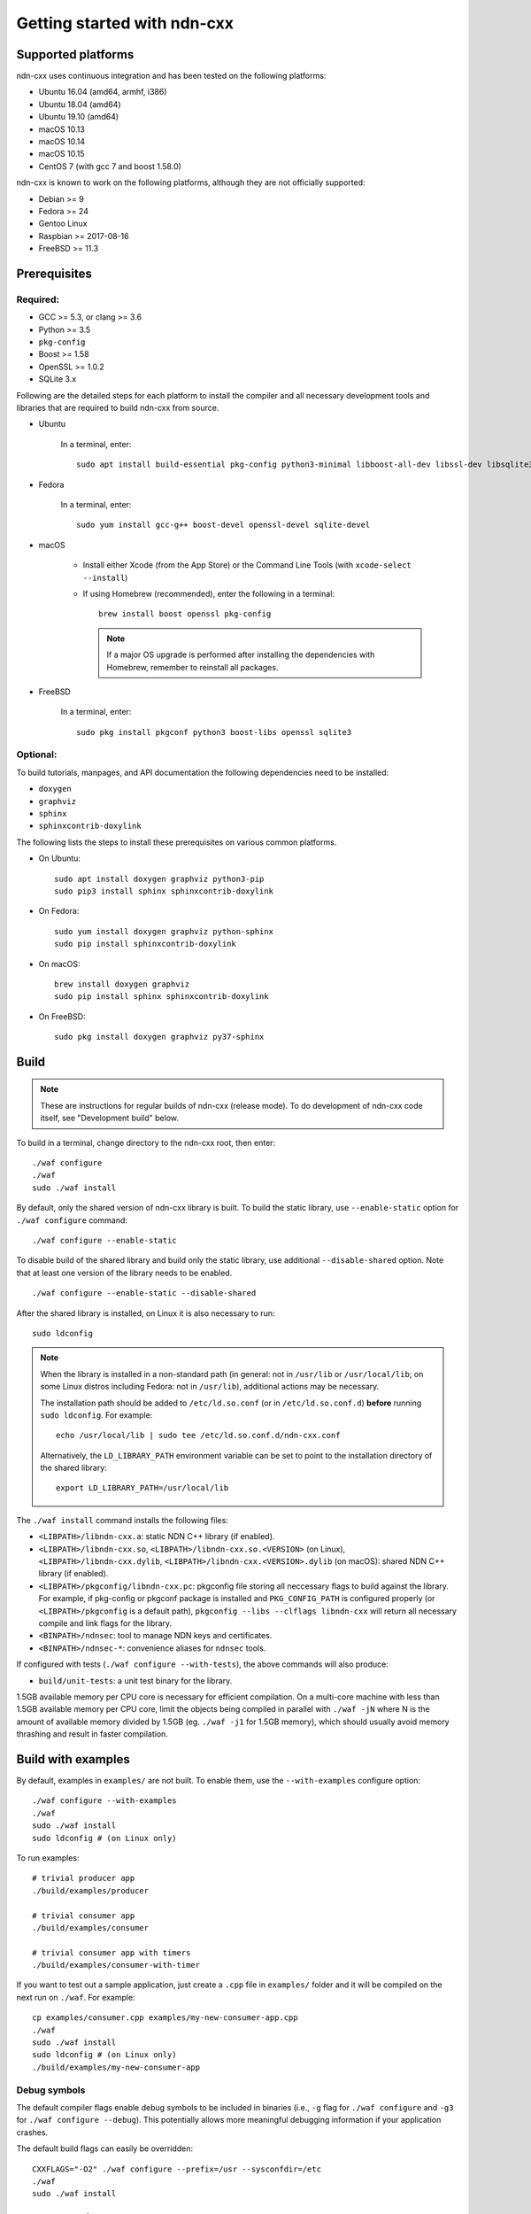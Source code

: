 .. _Getting Started with ndn-cxx:

Getting started with ndn-cxx
============================

Supported platforms
-------------------

ndn-cxx uses continuous integration and has been tested on the following
platforms:

-  Ubuntu 16.04 (amd64, armhf, i386)
-  Ubuntu 18.04 (amd64)
-  Ubuntu 19.10 (amd64)
-  macOS 10.13
-  macOS 10.14
-  macOS 10.15
-  CentOS 7 (with gcc 7 and boost 1.58.0)

ndn-cxx is known to work on the following platforms, although they are not officially
supported:

-  Debian >= 9
-  Fedora >= 24
-  Gentoo Linux
-  Raspbian >= 2017-08-16
-  FreeBSD >= 11.3

Prerequisites
-------------

Required:
~~~~~~~~~

-  GCC >= 5.3, or clang >= 3.6
-  Python >= 3.5
-  ``pkg-config``
-  Boost >= 1.58
-  OpenSSL >= 1.0.2
-  SQLite 3.x

Following are the detailed steps for each platform to install the compiler and all necessary
development tools and libraries that are required to build ndn-cxx from source.

- Ubuntu

    In a terminal, enter::

        sudo apt install build-essential pkg-config python3-minimal libboost-all-dev libssl-dev libsqlite3-dev

- Fedora

    In a terminal, enter::

        sudo yum install gcc-g++ boost-devel openssl-devel sqlite-devel

- macOS

    * Install either Xcode (from the App Store) or the Command Line Tools
      (with ``xcode-select --install``)

    * If using Homebrew (recommended), enter the following in a terminal::

        brew install boost openssl pkg-config

      .. note::

        If a major OS upgrade is performed after installing the dependencies
        with Homebrew, remember to reinstall all packages.

- FreeBSD

    In a terminal, enter::

        sudo pkg install pkgconf python3 boost-libs openssl sqlite3

Optional:
~~~~~~~~~

To build tutorials, manpages, and API documentation the following
dependencies need to be installed:

-  ``doxygen``
-  ``graphviz``
-  ``sphinx``
-  ``sphinxcontrib-doxylink``

The following lists the steps to install these prerequisites on various common platforms.

- On Ubuntu::

    sudo apt install doxygen graphviz python3-pip
    sudo pip3 install sphinx sphinxcontrib-doxylink

- On Fedora::

    sudo yum install doxygen graphviz python-sphinx
    sudo pip install sphinxcontrib-doxylink

- On macOS::

    brew install doxygen graphviz
    sudo pip install sphinx sphinxcontrib-doxylink

- On FreeBSD::

    sudo pkg install doxygen graphviz py37-sphinx


.. _build:

Build
-----

.. note::
  These are instructions for regular builds of ndn-cxx (release mode).
  To do development of ndn-cxx code itself, see "Development build" below.

To build in a terminal, change directory to the ndn-cxx root, then enter::

    ./waf configure
    ./waf
    sudo ./waf install

By default, only the shared version of ndn-cxx library is built.  To build the static library,
use ``--enable-static`` option for ``./waf configure`` command::

    ./waf configure --enable-static

To disable build of the shared library and build only the static library, use additional
``--disable-shared`` option.  Note that at least one version of the library needs to be
enabled.

::

    ./waf configure --enable-static --disable-shared

After the shared library is installed, on Linux it is also necessary to run::

    sudo ldconfig

.. note::
  When the library is installed in a non-standard path (in general: not in ``/usr/lib``
  or ``/usr/local/lib``; on some Linux distros including Fedora: not in ``/usr/lib``),
  additional actions may be necessary.

  The installation path should be added to ``/etc/ld.so.conf`` (or in
  ``/etc/ld.so.conf.d``) **before** running ``sudo ldconfig``. For example::

      echo /usr/local/lib | sudo tee /etc/ld.so.conf.d/ndn-cxx.conf

  Alternatively, the ``LD_LIBRARY_PATH`` environment variable can be set to point to
  the installation directory of the shared library::

      export LD_LIBRARY_PATH=/usr/local/lib

The ``./waf install`` command installs the following files:

-  ``<LIBPATH>/libndn-cxx.a``: static NDN C++ library (if enabled).
-  ``<LIBPATH>/libndn-cxx.so``, ``<LIBPATH>/libndn-cxx.so.<VERSION>`` (on Linux),
   ``<LIBPATH>/libndn-cxx.dylib``, ``<LIBPATH>/libndn-cxx.<VERSION>.dylib`` (on macOS):
   shared NDN C++ library (if enabled).
-  ``<LIBPATH>/pkgconfig/libndn-cxx.pc``: pkgconfig file storing all
   neccessary flags to build against the library. For example, if
   pkg-config or pkgconf package is installed and ``PKG_CONFIG_PATH`` is
   configured properly (or ``<LIBPATH>/pkgconfig`` is a default path),
   ``pkgconfig --libs --clflags libndn-cxx`` will return all necessary
   compile and link flags for the library.
-  ``<BINPATH>/ndnsec``: tool to manage NDN keys and certificates.
-  ``<BINPATH>/ndnsec-*``: convenience aliases for ``ndnsec`` tools.

If configured with tests (``./waf configure --with-tests``), the above
commands will also produce:

-  ``build/unit-tests``: a unit test binary for the library.

1.5GB available memory per CPU core is necessary for efficient compilation.
On a multi-core machine with less than 1.5GB available memory per CPU core,
limit the objects being compiled in parallel with ``./waf -jN`` where N is the amount
of available memory divided by 1.5GB (eg. ``./waf -j1`` for 1.5GB memory),
which should usually avoid memory thrashing and result in faster compilation.

Build with examples
-------------------

By default, examples in ``examples/`` are not built.  To enable them, use the
``--with-examples`` configure option::

    ./waf configure --with-examples
    ./waf
    sudo ./waf install
    sudo ldconfig # (on Linux only)

To run examples::

    # trivial producer app
    ./build/examples/producer

    # trivial consumer app
    ./build/examples/consumer

    # trivial consumer app with timers
    ./build/examples/consumer-with-timer

If you want to test out a sample application, just create a ``.cpp`` file in ``examples/``
folder and it will be compiled on the next run on ``./waf``.  For example::

    cp examples/consumer.cpp examples/my-new-consumer-app.cpp
    ./waf
    sudo ./waf install
    sudo ldconfig # (on Linux only)
    ./build/examples/my-new-consumer-app

Debug symbols
~~~~~~~~~~~~~

The default compiler flags enable debug symbols to be included in binaries (i.e., ``-g``
flag for ``./waf configure`` and ``-g3`` for ``./waf configure --debug``).  This
potentially allows more meaningful debugging information if your application crashes.

The default build flags can easily be overridden::

    CXXFLAGS="-O2" ./waf configure --prefix=/usr --sysconfdir=/etc
    ./waf
    sudo ./waf install


Documentation
-------------

ndn-cxx tutorials and API documentation can be built using the following
commands::

    # Full set of documentation (tutorials + API) in build/docs
    ./waf docs

    # Only tutorials in `build/docs`
    ./waf sphinx

    # Only API docs in `build/docs/doxygen`
    ./waf doxygen

Manpages are automatically created and installed during the normal build
process (e.g., during ``./waf`` and ``./waf install``), if
``python-sphinx`` module is detected during ``./waf configure`` stage.
By default, manpages are installed into ``${PREFIX}/share/man`` (where
default value for ``PREFIX`` is ``/usr/local``). This location can be
changed during ``./waf configure`` stage using ``--prefix``,
``--datarootdir``, or ``--mandir`` options.

For more details, refer to ``./waf --help``.


Development build
-----------------

The following is the suggested configure command for development builds::

    ./waf configure --debug --with-tests
    ./waf
    sudo ./waf install
    sudo ldconfig # (on Linux only)

In the development build most compiler optimizations are disabled by
default and all warnings are treated as errors. The default behavior can
be overridden by setting ``CXXFLAGS`` environment variable before
running ``./waf configure``::

    CXXFLAGS="-O1 -g3" ./waf configure --debug --with-tests
    ...


Customizing the compiler
------------------------

To choose a custom C++ compiler for building ndn-cxx, set the ``CXX`` environment
variable to point to the compiler binary. For example, to build with clang on
Linux, use the following::

    CXX=clang++ ./waf configure
